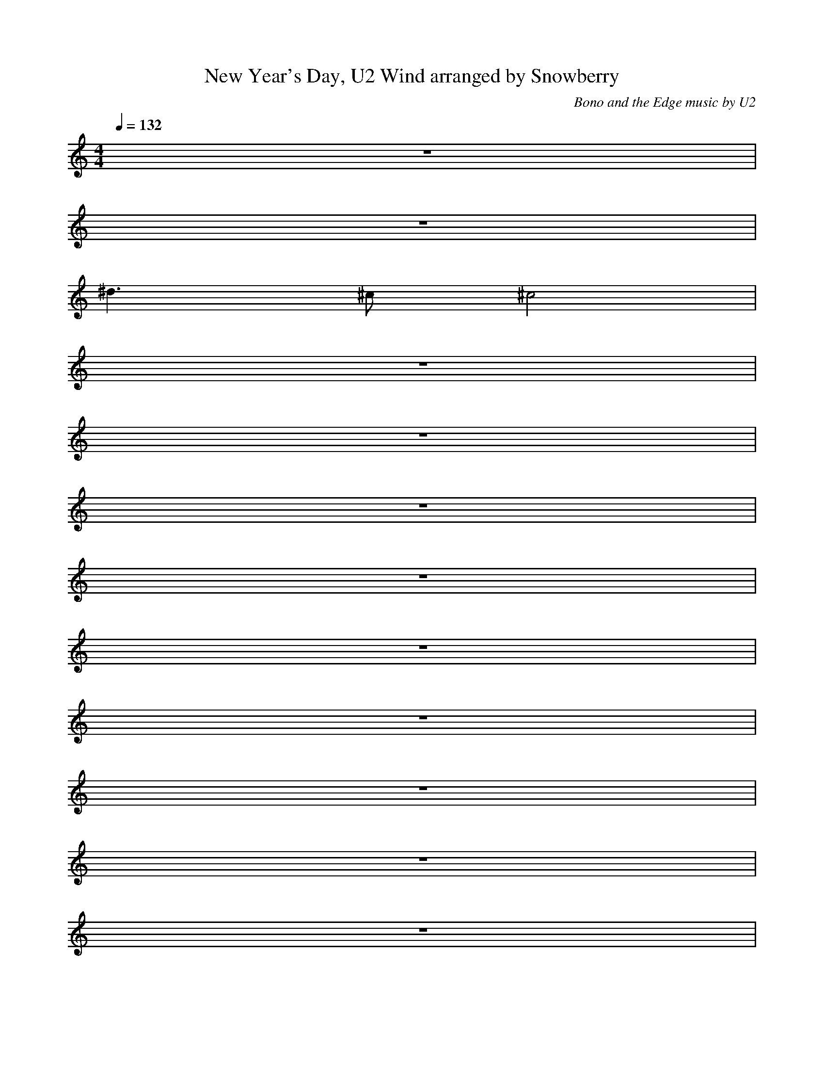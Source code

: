 X:1
T:New Year's Day, U2 Wind arranged by Snowberry
C:Bono and the Edge music by U2
M:4/4
L:1/8
Q:1/4=132
K:C
z8|
z8|
^d3 ^c ^c4|
z8|
z8|
z8|
z8|
z8|
z8|
z8|
z8|
z8|
z8|
z8|
z4 ^F4|
^F2 ^F2 B2 A2|
^G3 E E4|
E4 z4|
z8|
z8|
%VERSE
z8|
z8|
z8|
z8|
z8|
z8|
z8|
z8|
z8|
z8|
z8|
z8|
z8|
z8|
z8|
z8|
z8|
z8|
z8|
z8|
%CHORUS
z4 ^F4|
^F2 ^F2 B2 A2|
^G3 E E4|
E4 z4|
z4 ^F4|
^F2 ^F2 B2 A2|
A3 A ^GE E2|
E4 z4|
%VERSE
z8|
z8|
z8|
z8|
z8|
z8|
z8|
z8|
z8|
z8|
z8|
z8|
z8|
z8|
z8|
z4 B ^c3|
%CHORUS cod^a
e3 e e2 B2|
B4 z2 z ^F|
B^c ^c^d ^d^c ^c2|
^c4 z ^d ^G2|
e2 e2 ^d B3|
B2 z2 B^c ^c^d|
^d3 ^c ^c4|
^c8|
%^CHORUS
z4 ^F4|
^F2 ^F2 B2 A2|
^G3 E E4|
E4 z4|
z4 ^F4|
^F2 ^G2 B2 A2|
^G3 A ^GE E2|
E8|
%BRI^D^GE
z8|
z8|
z8|
z8|
z8|
z8|
z8|
z8|
z8|
z8|
z8|
z8|
z8|
z8|
z8|
%VERSE
z8|
z8|
z8|
z8|
z8|
z8|
z8|
z8|
z8|
z8|
z8|
z8|
z8|
z8|
z8|
z8|
z8|
z8|
z8|
z8|
%CHORUS
z4 ^F4|
^F2 ^F2 B2 A2|
^G3 E E4|
E4 z4|
z4 ^F4|
^F2 ^F2 B2 A2|
^G3 A ^GE E2|
E8|
%REPEAT CHORUS
^F8|
^F2 ^F2 B2 A2|
^G3 E E4|
E4 z4|
z8|
z8|
z8|
z8|
^F8|
^F2 ^F2 B2 A2|
^G3 E E4|
E8|